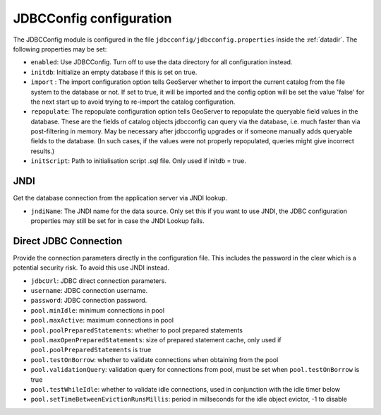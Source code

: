 .. _community_jdbcconfig_config:

JDBCConfig configuration
========================

The JDBCConfig module is configured in the file ``jdbcconfig/jdbcconfig.properties`` inside the :ref:`datadir`.
The following properties may be set:

- ``enabled``: Use JDBCConfig.  Turn off to use the data directory for all configuration instead.

- ``initdb``: Initialize an empty database if this is set on true. 

- ``import`` : The import configuration option tells GeoServer whether to import the current catalog from the file system to the database or not. If set to true, it will be imported and the config option will be set the value 'false' for the next start up to avoid trying to re-import the catalog  configuration.

- ``repopulate``: The repopulate configuration option tells GeoServer to repopulate the queryable field values in the database. These are the fields of catalog objects jdbcconfig can query via the database, i.e. much faster than via post-filtering in memory. May be necessary after jdbcconfig upgrades or if someone manually adds queryable fields to the database. (In such cases, if the values were not properly repopulated, queries might give incorrect results.)

- ``initScript``: Path to initialisation script .sql file. Only used if initdb = true.

JNDI
~~~~

Get the database connection from the application server via JNDI lookup. 

- ``jndiName``: The JNDI name for the data source. Only set this if you want to use JNDI, the JDBC configuration properties may still be set for in case the JNDI Lookup fails. 

Direct JDBC Connection
~~~~~~~~~~~~~~~~~~~~~~

Provide the connection parameters directly in the configuration file. This includes the password in the clear which is a potential security risk.  To avoid this use JNDI instead.

- ``jdbcUrl``: JDBC direct connection parameters. 

- ``username``: JDBC connection username.

- ``password``: JDBC connection password.

- ``pool.minIdle``: minimum connections in pool  

- ``pool.maxActive``:  maximum connections in pool

- ``pool.poolPreparedStatements``: whether to pool prepared statements

- ``pool.maxOpenPreparedStatements``: size of prepared statement cache, only used if ``pool.poolPreparedStatements`` is true

- ``pool.testOnBorrow``: whether to validate connections when obtaining from the pool

- ``pool.validationQuery``: validation query for connections from pool, must be set when ``pool.testOnBorrow`` is true

- ``pool.testWhileIdle``: whether to validate idle connections, used in conjunction with the idle timer below 

- ``pool.setTimeBetweenEvictionRunsMillis``: period in millseconds for the idle object evictor, -1 to disable


